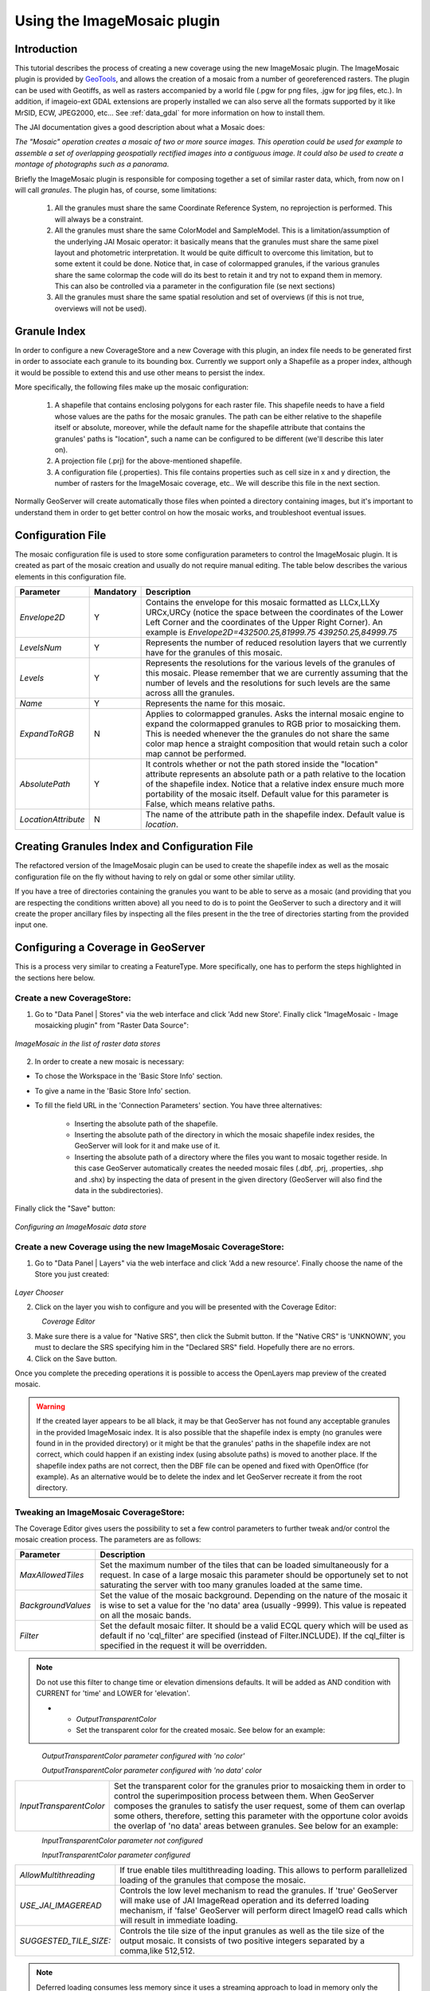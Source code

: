.. _tutorial_imagemosaic_extension:

Using the ImageMosaic plugin
============================


Introduction
------------

This tutorial describes the process of creating a new coverage using the new ImageMosaic plugin. The ImageMosaic plugin is provided by `GeoTools <http://geotools.org/>`_, and allows the creation of a mosaic from a number of georeferenced rasters. The plugin can be used with Geotiffs, as well as rasters accompanied by a world file (.pgw for png files, .jgw for jpg files, etc.). In addition, if imageio-ext GDAL extensions are properly installed we can also serve all the formats supported by it like MrSID, ECW, JPEG2000, etc... See :ref:`data_gdal` for more information on how to install them.

The JAI documentation gives a good description about what a Mosaic does:

`The "Mosaic" operation creates a mosaic of two or more source images. This operation could be used for example to assemble a set of overlapping geospatially rectified images into a contiguous image. It could also be used to create a montage of photographs such as a panorama`.

Briefly the ImageMosaic plugin is responsible for composing together a set of similar raster data, which, from now on I will call *granules*. The plugin has, of course, some limitations:

  1. All the granules must share the same Coordinate Reference System, no reprojection is performed.  This will always be a constraint.
  2. All the granules must share the same ColorModel and SampleModel. This is a limitation/assumption of the underlying JAI Mosaic operator: it basically means that the granules must share the same pixel layout and photometric interpretation. It would be quite difficult to overcome this limitation, but to some extent it could be done. Notice that, in case of colormapped granules, if the various granules share the same colormap the code will do its best to retain it and try not to expand them in memory. This can also be controlled via a  parameter in the configuration file (se next sections)
  3. All the granules must share the same spatial resolution and set of overviews (if this is not true, overviews will not be used). 
  
Granule Index
-------------

In order to configure a new CoverageStore and a new Coverage with this plugin, an index file needs to be generated first in order to associate each granule to its bounding box. Currently we support only a Shapefile as a proper index, although it would be possible to extend this and use other means to persist the index.

More specifically, the following files make up the mosaic configuration:

   1. A shapefile that contains enclosing polygons for each raster file.  This shapefile needs to have a field whose values are the paths for the mosaic granules. The path can be either relative to the shapefile itself or absolute, moreover, while the default name for the shapefile attribute that contains the granules' paths is "location", such a name can be configured to be different (we'll describe this later on).
   2. A projection file (.prj) for the above-mentioned shapefile.
   3. A configuration file (.properties). This file contains properties such as cell size in x and y direction, the number of rasters for the ImageMosaic coverage, etc.. We will describe this file in the next section.
   
Normally GeoServer will create automatically those files when pointed a directory containing images, but it's important to understand them in order to get better control on how the mosaic works, and troubleshoot eventual issues.

Configuration File
-------------------   

The mosaic configuration file is used to store some configuration parameters to control the ImageMosaic plugin. It is created as part of the mosaic creation and usually do not require manual editing.
The table below describes the various elements in this configuration file.

.. list-table::
   :widths: 15 5 80

   * - **Parameter**
     - **Mandatory**
     - **Description**
   * - *Envelope2D*
     - Y
     - Contains the envelope for this mosaic formatted as LLCx,LLXy URCx,URCy (notice the space between the coordinates  of the Lower Left Corner and the coordinates of the Upper Right Corner). An example is *Envelope2D=432500.25,81999.75 439250.25,84999.75*
   * - *LevelsNum*
     - Y
     - Represents the number of reduced resolution layers that we currently have for the granules of this mosaic.
   * - *Levels*
     - Y
     - Represents the resolutions for the various levels of the granules of this mosaic. Please remember that we are currently assuming that the number of levels and the resolutions for such levels are the same across alll the granules.
   * - *Name*
     - Y
     - Represents the name for  this mosaic.
   * - *ExpandToRGB*
     - N
     - Applies to colormapped granules. Asks the internal mosaic engine to expand the colormapped granules  to RGB prior to mosaicking them. This is needed whenever the the granules do not share the same color map hence a straight composition that would retain such a color map cannot be performed.
   * - *AbsolutePath*
     - Y
     - It controls whether or not the path stored inside the "location" attribute  represents an absolute path or a path relative to the location of the shapefile index. Notice that  a relative index  ensure much more portability of the mosaic itself. Default value for this parameter is False, which means relative paths.
   * - *LocationAttribute*
     - N
     - The name of the attribute path in the shapefile index. Default value is *location*.    

   
Creating Granules Index  and Configuration File
-----------------------------------------------
   
The refactored version of the ImageMosaic plugin can be used to create the shapefile index as well as the mosaic  configuration file on the fly without having to rely on gdal or some  other similar utility. 

If you have a tree of directories containing the granules you want to be able to serve as a mosaic (and providing that you are respecting the conditions written above) all you need to do is to point the GeoServer to such a directory and it will create the proper ancillary files by inspecting all the files present in the the tree of directories starting from the provided input one.


Configuring a Coverage in GeoServer
-----------------------------------


This is a process very similar to creating a FeatureType. More specifically, one has to perform the steps highlighted in the sections here below.


Create a new CoverageStore:
'''''''''''''''''''''''''''

1. Go to "Data Panel | Stores" via the web interface and click 'Add new Store'. Finally click "ImageMosaic - Image mosaicking plugin" from "Raster Data Source":

.. figure:: img/imagemosaiccreate.png
   :align: center

   *ImageMosaic in the list of raster data stores*


2. In order to create a new mosaic is necessary:

- To chose the Workspace in the 'Basic Store Info' section.

- To give a name in the 'Basic Store Info' section.

- To fill the field URL in the 'Connection Parameters' section. You have three alternatives:

	- Inserting the absolute path of the shapefile.

	- Inserting the absolute path of the directory in which the mosaic shapefile index resides, the GeoServer will look for it and make use of it. 

	- Inserting the absolute path of a directory where the files you want to  mosaic together reside.  In this case GeoServer automatically creates the needed mosaic files (.dbf, .prj, .properties, .shp and .shx) by inspecting the data of present in the given directory (GeoServer will also find the data in the subdirectories).

Finally click the "Save" button:

.. figure:: img/imagemosaicconfigure.png
   :align: center

   *Configuring an ImageMosaic data store*


Create a new Coverage using the new ImageMosaic CoverageStore:
''''''''''''''''''''''''''''''''''''''''''''''''''''''''''''''


1. Go to "Data Panel | Layers" via the web interface and click 'Add a new resource'. Finally choose the name of the Store you just created:

.. figure:: img/newlayerchoser.png
   :align: center

*Layer Chooser*

2. Click on the layer you wish to configure and you will be presented with the Coverage Editor:

.. figure:: img/coverageeditor.png
   :align: left

*Coverage Editor*


3. Make sure there is a value for "Native SRS", then click the Submit button. If the "Native CRS" is 'UNKNOWN', you must to declare the SRS specifying him in the "Declared SRS" field. Hopefully there are no errors.

4. Click on the Save button.

Once you complete the preceding operations it is possible to access the OpenLayers map preview of the created mosaic.

.. warning:: If the created layer appears to be all black, it may be that GeoServer has not found any acceptable granules in the provided ImageMosaic index. It is also possible that the shapefile index is empty (no granules were found in in the provided directory) or it might be that the granules' paths in the shapefile index are not correct, which could happen if an existing index (using absolute paths) is moved to another place. If the shapefile index paths are not correct, then the DBF file can be opened and fixed with OpenOffice (for example). As an alternative would be to delete the index and let GeoServer recreate it from the root directory.

Tweaking an ImageMosaic CoverageStore:
''''''''''''''''''''''''''''''''''''''

The Coverage Editor gives users the possibility to set a few control parameters to further tweak and/or control the mosaic creation process. The parameters are as follows:

.. list-table::
   :widths: 20 80

   * - **Parameter**
     - **Description**
   * - *MaxAllowedTiles*
     - Set the maximum number of the tiles that can be loaded simultaneously for a request. In case of a large mosaic this parameter should be opportunely set to not saturating the server with too many granules loaded at  the same  time.
   * - *BackgroundValues*
     - Set the value of the mosaic background. Depending on the nature of the mosaic it is wise to set a value for the 'no data' area (usually -9999). This value is repeated on all the mosaic bands.
   * - *Filter* 
     - Set the default mosaic filter. It should be a valid ECQL query which will be used as default if no 'cql_filter' are specified (instead of Filter.INCLUDE). If the cql_filter is specified in the request it will be overridden.

.. note:: Do not use this filter to change time or elevation dimensions defaults. It will be added as AND condition with CURRENT for 'time' and LOWER for 'elevation'.

   * - *OutputTransparentColor*
     - Set the transparent color for the created mosaic. See below for an example:

.. figure:: img/output_color.png
   :align: left

*OutputTransparentColor parameter configured with 'no color'*

.. figure:: img/output_color2.png
   :align: left

*OutputTransparentColor parameter configured with 'no data' color*

.. list-table::
   :widths: 20 80
   
   * - *InputTransparentColor*
     - Set the transparent color for the granules prior to mosaicking them in order to control the superimposition process between them. When GeoServer composes the granules to satisfy the user request, some of them can overlap some others, therefore, setting this parameter with the opportune color avoids the overlap of 'no data' areas between granules. See below for an example:

.. figure:: img/input_color.png
   :align: left

*InputTransparentColor parameter not configured*

.. figure:: img/input_color2.png
   :align: left

*InputTransparentColor parameter configured*

.. list-table::
   :widths: 20 80
   
   * - *AllowMultithreading*
     - If true enable  tiles multithreading loading. This allows to perform parallelized loading of the granules that compose the mosaic.
   * - *USE_JAI_IMAGEREAD*
     - Controls the low level mechanism to read the granules. If 'true' GeoServer will make use of JAI ImageRead operation and its deferred loading mechanism, if  'false' GeoServer will perform direct ImageIO read calls which will result in immediate loading.
   * - *SUGGESTED_TILE_SIZE:*
     - Controls the tile size  of the input granules as well as the tile size of  the output mosaic. It consists of two positive integers separated by a comma,like 512,512.
     
.. note:: Deferred loading consumes less memory since it uses a streaming approach to load in memory only the data that is needed for the processing at each time, but, on the other side, may cause problems under heavy load since it keeps granules' files open for a long time to support deferred  loading.

.. note:: Immediate loading consumes more memory since it loads in memory the whole requested mosaic at once, but, on the other side, it usually performs faster and does not leave  room for "too many files open" error conditions as it happens for deferred loading.



Configuration examples
----------------------

Now we are going to provide a few examples of mosaic configurations to demonstrate how we can make use of the ImageMosaic parameters.


DEM/Bathymetric mosaic configuration (raw data)
'''''''''''''''''''''''''''''''''''''''''''''''

Such a mosaic can be use to serve large amount of data which represents altitude or depth and therefore does not specify colors directly while it reather needs an SLD to generate pictures. In our case we have a DEM dataset which consists of a set of raw GeoTIFF files.

The first operation is to create the CoverageStore following the three steps showed in 'Create a new CoverageStore' specifying, for example, the path of the shapefile in the 'URL' field. 
Inside the Coverage Editor, Publishing tab - Default Title section, you can specify the 'dem' default style (Default Style combo box) in order to represent the visualization style of the mosaic. The following is an example style:

.. code-block:: xml

  <?xml version="1.0" encoding="ISO-8859-1"?>
  <StyledLayerDescriptor version="1.0.0"
    xmlns="http://www.opengis.net/sld" xmlns:ogc="http://www.opengis.net/ogc"
    xmlns:xlink="http://www.w3.org/1999/xlink" xmlns:xsi="http://www.w3.org/2001/XMLSchema-instance"
    xsi:schemaLocation="http://www.opengis.net/sld 	http://schemas.opengis.net/sld/1.0.0/StyledLayerDescriptor.xsd">
    <NamedLayer>
      <Name>gtopo</Name>
      <UserStyle>
        <Name>dem</Name>
        <Title>Simple DEM style</Title>
        <Abstract>Classic elevation color progression</Abstract>
        <FeatureTypeStyle>
          <Rule>
            <RasterSymbolizer>
              <Opacity>1.0</Opacity>
              <ColorMap>
                <ColorMapEntry color="#000000" quantity="-9999" label="nodata" opacity="1.0" />
                <ColorMapEntry color="#AAFFAA" quantity="0" label="values" />
                <ColorMapEntry color="#00FF00" quantity="1000" label="values" />
                <ColorMapEntry color="#FFFF00" quantity="1200" label="values" />
                <ColorMapEntry color="#FF7F00" quantity="1400" label="values" />
                <ColorMapEntry color="#BF7F3F" quantity="1600" label="values" />
                <ColorMapEntry color="#000000" quantity="2000" label="values" />
              </ColorMap>
            </RasterSymbolizer>
          </Rule>
        </FeatureTypeStyle>
      </UserStyle>
    </NamedLayer>
  </StyledLayerDescriptor>

In this way you have a clear distinction between the different intervals of the dataset that compose the mosaic, like the background and the 'no data' area.

.. figure:: img/vito_config_1.png
   :align: left

.. note:: The 'no data' on the sample mosaic is -9999, on the other  side the default background value is for mosaics is '0.0'.

The result is the following.


.. figure:: img/vito_1.png
   :align: left

   *Basic configuration*


By setting in opportune  ways the other configuration parameters, it is possible to improve at the same time both the appearance of the mosaic as well as the its performances. As an instance we could:

1. Make the 'no data' areas transparent and coherent with the real data. To achieve this we need to change the opacity of the 'no data' ColorMapEntry in the 'dem' style to '0.0' and set 'BackgroundValues' parameter at '-9999' so that empty areas will be filled with this value. The result is as follows:


.. figure:: img/vito_2.png
   :align: left

   *Advanced configuration*


2. Allow multithreaded granules loading. By setting the 'AllowMultiThreading' parameter to true, GeoServer will load the granules in parallel using multiple threads with a consequent increase of the performances on some architectures..


The configuration parameters are the followings:

1. MaxAllowedTiles: 2147483647

2. BackgroundValues: -9999.

3. OutputTransparentColor: 'no color'.

4. InputImageThresholdValue: NaN.

5. InputTransparentColor: 'no color'.

6. AllowMultiThreading: true.

7. USE_JAI_IMAGEREAD: true.

8. SUGGESTED_TILE_SIZE: 512,512.


Aerial Imagery mosaic configuration
'''''''''''''''''''''''''''''''''''

In this example we are going to create a mosaic that will serve aerial imagery, RGB geotiffs in this case. Noticed that since we are talking about visual data, in the Coverage Editor you can use the basic 'raster' style, as reported here below, which is just a stub SLD to instruct the  GeoServer raster renderer to not do anything particular in terms of color management:

.. code-block:: xml

  <?xml version="1.0" encoding="ISO-8859-1"?>
  <StyledLayerDescriptor version="1.0.0"
    xmlns="http://www.opengis.net/sld" xmlns:ogc="http://www.opengis.net/ogc"
    xmlns:xlink="http://www.w3.org/1999/xlink" xmlns:xsi="http://www.w3.org/2001/XMLSchema-instance"
    xsi:schemaLocation="http://www.opengis.net/sld 	http://schemas.opengis.net/sld/1.0.0/StyledLayerDescriptor.xsd">
    <NamedLayer>
      <Name>raster</Name>
      <UserStyle>
        <Name>raster</Name>
        <Title>Raster</Title>
        <Abstract>A sample style for rasters, good for displaying imagery	</Abstract>
        <FeatureTypeStyle>
          <FeatureTypeName>Feature</FeatureTypeName>
          <Rule>
            <RasterSymbolizer>
              <Opacity>1.0</Opacity>
            </RasterSymbolizer>
          </Rule>
        </FeatureTypeStyle>
      </UserStyle>
    </NamedLayer>
  </StyledLayerDescriptor>


The result is the following.


.. figure:: img/prato_1.png
   :align: left
   
   *Basic configuration*

.. note:: Those ugly black areas, are the resulting of applying the default mosaic parameters to a mosaic that does not entirely cover its bounding box. The areas within the BBOX that are not covered with data will default to a value of 0 on each band. Since this mosaic is RGB we can simply set  the OutputTransparentColor to 0,0,0 in order to get transparent fills for the BBOX.

The  various parameters can be set as follows:

1. MaxAllowedTiles: 2147483647

2. BackgroundValues: default value.

3. OutputTransparentColor: #000000 (to make transparent the background).

4. InputImageThresholdValue: NaN.

5. InputTransparentColor: 'no color'.

6. AllowMultiThreading: true (in this way GeoServer manages the loading of the tiles in parallel mode which will increase performance).

7. USE_JAI_IMAGEREAD: true.

8. SUGGESTED_TILE_SIZE: 512,512.


The results is the following:


.. figure:: img/prato_2.png
   :align: left

   *Advanced configuration*


Scanned Maps mosaic configuration
'''''''''''''''''''''''''''''''''

In this case we want to show how to serve scanned maps (mostly B&W images) via a GeoServer mosaic.

In the Coverage Editor you can use the basic 'raster' style as shown above since there is not need to use any of the advanced RasterSymbolizer capabilities.

The result is the following.


.. figure:: img/iacovella_1.png
   :align: left

   *Basic configuration*

This mosaic, formed by two single granules,  shows a typical case where the 'no data' collar areas of the granules overlap, as it is shown in the picture above.
In this case we can use the 'InputTransparentColor' parameter to make the collar areas disappear during the superimposition process, as instance, in this case, by using the '#FFFFFF' 'InputTransparentColor'.  

This is the result:


.. figure:: img/iacovella_2.png
   :align: left

   *Advanced configuration*



The final configuration parameters are the followings:

1. MaxAllowedTiles: 2147483647

2. BackgroundValues: default value.

3. OutputTransparentColor: 'no color'.

4. InputImageThresholdValue: NaN.

5. InputTransparentColor: #FFFFFF.

6. AllowMultiThreading: true (in this way GeoServer manages the loading of the tiles in parallel mode which will increase performance)

7. USE_JAI_IMAGEREAD: true.

8. SUGGESTED_TILE_SIZE: 512,512.


